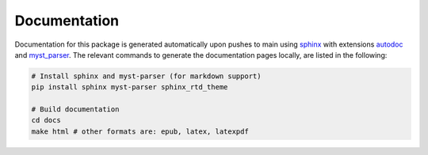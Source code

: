 Documentation
=============

Documentation for this package is generated automatically upon pushes to main using `sphinx <https://www.sphinx-doc.org/en/master/index.html>`_ with extensions `autodoc <https://www.sphinx-doc.org/en/master/usage/extensions/autodoc.html>`_ and `myst_parser <https://myst-parser.readthedocs.io/en/latest/>`_. The relevant commands to generate the documentation pages locally, are listed in the following:

.. code-block:: bash

   # Install sphinx and myst-parser (for markdown support)
   pip install sphinx myst-parser sphinx_rtd_theme

   # Build documentation
   cd docs
   make html # other formats are: epub, latex, latexpdf
